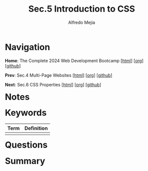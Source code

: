 #+title: Sec.5 Introduction to CSS
#+author: Alfredo Mejia
#+options: num:nil html-postamble:nil
#+html_head: <link rel="stylesheet" type="text/css" href="../../scratch/bulma/css/bulma.css" /> <style>body {margin: 5%} h1,h2,h3,h4,h5,h6 {margin-top: 3%}</style>

* Navigation
*Home*: The Complete 2024 Web Development Bootcamp [[[file:../000.Home.html][html]]] [[[file:../000.Home.org][org]]] [[[https://github.com/alfredo-mejia/notes/tree/main/The%20Complete%202024%20Web%20Development%20Bootcamp][github]]]

*Prev*: Sec.4 Multi-Page Websites [[[file:../004.Multi-Page Websites/004.000.Notes.html][html]]] [[[file:../004.Multi-Page Websites/004.000.Notes.org][org]]] [[[https://github.com/alfredo-mejia/notes/tree/main/The%20Complete%202024%20Web%20Development%20Bootcamp/004.Multi-Page%20Websites][github]]]

*Next*: Sec.6 CSS Properties [[[file:../006.CSS Properties/006.000.Notes.html][html]]] [[[file:../006.CSS Properties/006.000.Notes.org][org]]] [[[https://github.com/alfredo-mejia/notes/tree/main/The%20Complete%202024%20Web%20Development%20Bootcamp/006.CSS%20Properties][github]]]

* Notes

* Keywords
| Term | Definition |
|------+------------|
|      |            |

* Questions

* Summary
